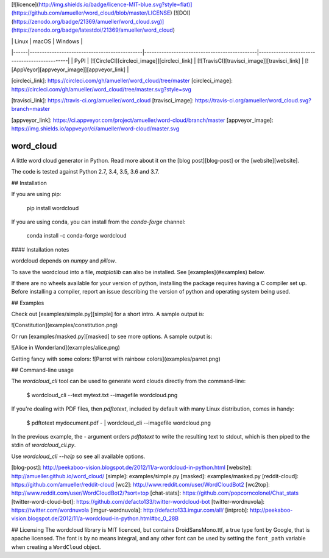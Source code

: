 [![licence](http://img.shields.io/badge/licence-MIT-blue.svg?style=flat)](https://github.com/amueller/word_cloud/blob/master/LICENSE)
[![DOI](https://zenodo.org/badge/21369/amueller/word_cloud.svg)](https://zenodo.org/badge/latestdoi/21369/amueller/word_cloud)

|      | Linux                                        | macOS                                        | Windows                                      |
|------|----------------------------------------------|----------------------------------------------|----------------------------------------------|
| PyPI | [![CircleCI][circleci_image]][circleci_link] | [![TravisCI][travisci_image]][travisci_link] | [![AppVeyor][appveyor_image]][appveyor_link] |

[circleci_link]: https://circleci.com/gh/amueller/word_cloud/tree/master
[circleci_image]: https://circleci.com/gh/amueller/word_cloud/tree/master.svg?style=svg

[travisci_link]: https://travis-ci.org/amueller/word_cloud
[travisci_image]: https://travis-ci.org/amueller/word_cloud.svg?branch=master

[appveyor_link]: https://ci.appveyor.com/project/amueller/word-cloud/branch/master
[appveyor_image]: https://img.shields.io/appveyor/ci/amueller/word-cloud/master.svg

word_cloud
==========

A little word cloud generator in Python. Read more about it on the [blog
post][blog-post] or the [website][website].

The code is tested against Python 2.7, 3.4, 3.5, 3.6 and 3.7.

## Installation

If you are using pip:

    pip install wordcloud

If you are using conda, you can install from the `conda-forge` channel:

    conda install -c conda-forge wordcloud


#### Installation notes

wordcloud depends on `numpy` and `pillow`.

To save the wordcloud into a file, `matplotlib` can also be installed. See [examples](#examples) below.

If there are no wheels available for your version of python, installing the
package requires having a C compiler set up. Before installing a compiler, report
an issue describing the version of python and operating system being used.


## Examples

Check out [examples/simple.py][simple] for a short intro. A sample output is:

![Constitution](examples/constitution.png)

Or run [examples/masked.py][masked] to see more options. A sample output is:

![Alice in Wonderland](examples/alice.png)

Getting fancy with some colors:
![Parrot with rainbow colors](examples/parrot.png)


## Command-line usage

The `wordcloud_cli` tool can be used to generate word clouds directly from the command-line:

	$ wordcloud_cli --text mytext.txt --imagefile wordcloud.png

If you're dealing with PDF files, then `pdftotext`, included by default with many Linux distribution, comes in handy:

	$ pdftotext mydocument.pdf - | wordcloud_cli --imagefile wordcloud.png

In the previous example, the `-` argument orders `pdftotext` to write the resulting text to stdout, which is then piped to the stdin of `wordcloud_cli.py`.

Use `wordcloud_cli --help` so see all available options.

[blog-post]: http://peekaboo-vision.blogspot.de/2012/11/a-wordcloud-in-python.html
[website]: http://amueller.github.io/word_cloud/
[simple]: examples/simple.py
[masked]: examples/masked.py
[reddit-cloud]: https://github.com/amueller/reddit-cloud
[wc2]: http://www.reddit.com/user/WordCloudBot2
[wc2top]: http://www.reddit.com/user/WordCloudBot2/?sort=top
[chat-stats]: https://github.com/popcorncolonel/Chat_stats
[twitter-word-cloud-bot]: https://github.com/defacto133/twitter-wordcloud-bot
[twitter-wordnuvola]: https://twitter.com/wordnuvola
[imgur-wordnuvola]: http://defacto133.imgur.com/all/
[intprob]: http://peekaboo-vision.blogspot.de/2012/11/a-wordcloud-in-python.html#bc_0_28B


## Licensing
The wordcloud library is MIT licenced, but contains DroidSansMono.ttf, a true type font by Google, that is apache licensed.
The font is by no means integral, and any other font can be used by setting the ``font_path`` variable when creating a ``WordCloud`` object.


